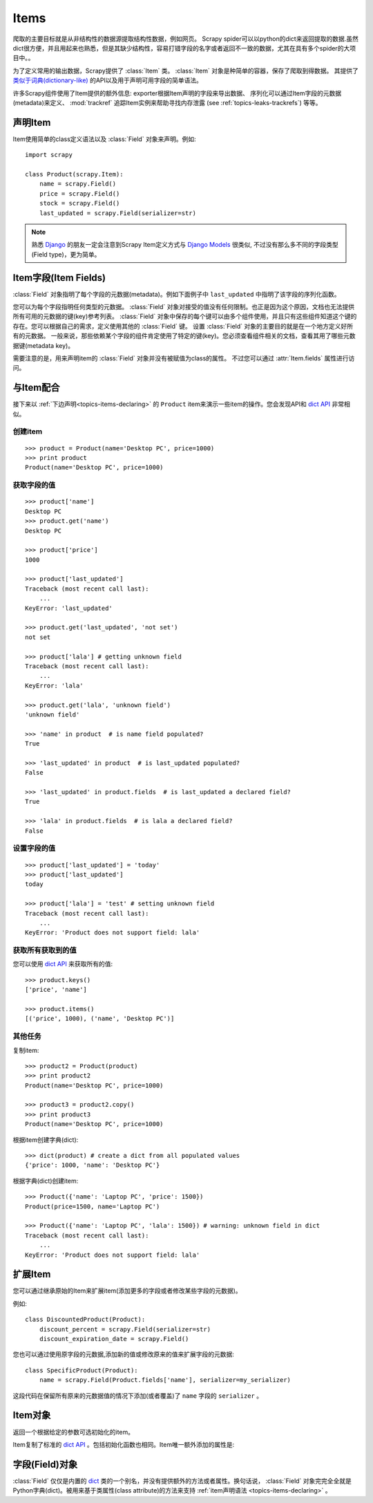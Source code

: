 .. _topics-items:

=====
Items
=====

.. module:: scrapy.item
   :synopsis: Item and Field classes

爬取的主要目标就是从非结构性的数据源提取结构性数据，例如网页。
Scrapy spider可以以python的dict来返回提取的数据.虽然dict很方便，并且用起来也熟悉，但是其缺少结构性，容易打错字段的名字或者返回不一致的数据，尤其在具有多个spider的大项目中。。

为了定义常用的输出数据，Scrapy提供了 :class:`Item` 类。
:class:`Item` 对象是种简单的容器，保存了爬取到得数据。
其提供了 `类似于词典(dictionary-like)`_ 的API以及用于声明可用字段的简单语法。

许多Scrapy组件使用了Item提供的额外信息: 
exporter根据Item声明的字段来导出数据、
序列化可以通过Item字段的元数据(metadata)来定义、 :mod:`trackref` 追踪Item实例来帮助寻找内存泄露
(see :ref:`topics-leaks-trackrefs`) 等等。

.. _类似于词典(dictionary-like): https://docs.python.org/library/stdtypes.html#dict

.. _topics-items-declaring:

声明Item
===============

Item使用简单的class定义语法以及 :class:`Field` 对象来声明。例如::

    import scrapy

    class Product(scrapy.Item):
        name = scrapy.Field()
        price = scrapy.Field()
        stock = scrapy.Field()
        last_updated = scrapy.Field(serializer=str)

.. note:: 熟悉 `Django`_ 的朋友一定会注意到Scrapy Item定义方式与 `Django Models`_ 很类似, 不过没有那么多不同的字段类型(Field type)，更为简单。

.. _Django: https://www.djangoproject.com/
.. _Django Models: https://docs.djangoproject.com/en/dev/topics/db/models/

.. _topics-items-fields:

Item字段(Item Fields)
==============================

:class:`Field` 对象指明了每个字段的元数据(metadata)。例如下面例子中 ``last_updated`` 中指明了该字段的序列化函数。

您可以为每个字段指明任何类型的元数据。
:class:`Field` 对象对接受的值没有任何限制。也正是因为这个原因，文档也无法提供所有可用的元数据的键(key)参考列表。
:class:`Field` 对象中保存的每个键可以由多个组件使用，并且只有这些组件知道这个键的存在。您可以根据自己的需求，定义使用其他的 :class:`Field` 键。
设置 :class:`Field` 对象的主要目的就是在一个地方定义好所有的元数据。
一般来说，那些依赖某个字段的组件肯定使用了特定的键(key)。您必须查看组件相关的文档，查看其用了哪些元数据键(metadata key)。

需要注意的是，用来声明item的 :class:`Field` 对象并没有被赋值为class的属性。
不过您可以通过 :attr:`Item.fields` 属性进行访问。

与Item配合
==================

接下来以 :ref:`下边声明<topics-items-declaring>` 的 ``Product`` item来演示一些item的操作。您会发现API和 `dict API`_ 非常相似。

创建item
--------------

::

    >>> product = Product(name='Desktop PC', price=1000)
    >>> print product
    Product(name='Desktop PC', price=1000)

获取字段的值
--------------------

::

    >>> product['name']
    Desktop PC
    >>> product.get('name')
    Desktop PC

    >>> product['price']
    1000

    >>> product['last_updated']
    Traceback (most recent call last):
        ...
    KeyError: 'last_updated'

    >>> product.get('last_updated', 'not set')
    not set

    >>> product['lala'] # getting unknown field
    Traceback (most recent call last):
        ...
    KeyError: 'lala'

    >>> product.get('lala', 'unknown field')
    'unknown field'

    >>> 'name' in product  # is name field populated?
    True

    >>> 'last_updated' in product  # is last_updated populated?
    False

    >>> 'last_updated' in product.fields  # is last_updated a declared field?
    True

    >>> 'lala' in product.fields  # is lala a declared field?
    False

设置字段的值
--------------------

::

    >>> product['last_updated'] = 'today'
    >>> product['last_updated']
    today

    >>> product['lala'] = 'test' # setting unknown field
    Traceback (most recent call last):
        ...
    KeyError: 'Product does not support field: lala'

获取所有获取到的值
------------------------------

您可以使用 `dict API`_ 来获取所有的值::

    >>> product.keys()
    ['price', 'name']

    >>> product.items()
    [('price', 1000), ('name', 'Desktop PC')]

其他任务
------------------

复制item::

    >>> product2 = Product(product)
    >>> print product2
    Product(name='Desktop PC', price=1000)

    >>> product3 = product2.copy()
    >>> print product3
    Product(name='Desktop PC', price=1000)

根据item创建字典(dict)::

    >>> dict(product) # create a dict from all populated values
    {'price': 1000, 'name': 'Desktop PC'}

根据字典(dict)创建item::

    >>> Product({'name': 'Laptop PC', 'price': 1500})
    Product(price=1500, name='Laptop PC')

    >>> Product({'name': 'Laptop PC', 'lala': 1500}) # warning: unknown field in dict
    Traceback (most recent call last):
        ...
    KeyError: 'Product does not support field: lala'

扩展Item
===============

您可以通过继承原始的Item来扩展item(添加更多的字段或者修改某些字段的元数据)。

例如::

    class DiscountedProduct(Product):
        discount_percent = scrapy.Field(serializer=str)
        discount_expiration_date = scrapy.Field()

您也可以通过使用原字段的元数据,添加新的值或修改原来的值来扩展字段的元数据::

    class SpecificProduct(Product):
        name = scrapy.Field(Product.fields['name'], serializer=my_serializer)

这段代码在保留所有原来的元数据值的情况下添加(或者覆盖)了 ``name`` 字段的 ``serializer`` 。

Item对象
============

.. class:: Item([arg])

    返回一个根据给定的参数可选初始化的item。
    
    Item复制了标准的 `dict API`_ 。包括初始化函数也相同。Item唯一额外添加的属性是:
    
    .. attribute:: fields

        一个包含了item所有声明的字段的字典，而不仅仅是获取到的字段。该字典的key是字段(field)的名字，值是 :ref:`Item声明 <topics-items-declaring>` 中使用到的 :class:`Field` 对象。

.. _dict API: https://docs.python.org/library/stdtypes.html#dict

字段(Field)对象
===========================

.. class:: Field([arg])

    :class:`Field` 仅仅是内置的 `dict`_ 类的一个别名，并没有提供额外的方法或者属性。换句话说， :class:`Field` 对象完完全全就是Python字典(dict)。被用来基于类属性(class attribute)的方法来支持 :ref:`item声明语法 <topics-items-declaring>` 。

.. _dict: https://docs.python.org/library/stdtypes.html#dict


